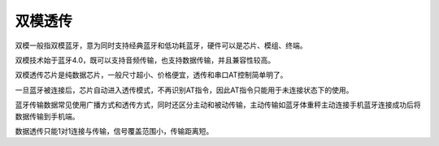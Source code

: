 双模透传
=============

双模一般指双模蓝牙，意为同时支持经典蓝牙和低功耗蓝牙，硬件可以是芯片、模组、终端。

双模技术始于蓝牙4.0，既可以支持音频传输，也支持数据传输，并且兼容性较高。

双模透传芯片是纯数据芯片，一般尺寸超小、价格便宜，透传和串口AT控制简单明了。

一旦蓝牙被连接后，芯片自动进入透传模式，不再识别AT指令，因此AT指令只能用于未连接状态下的使用。



蓝牙传输数据常见使用广播方式和透传方式，同时还区分主动和被动传输，主动传输如蓝牙体重秤主动连接手机蓝牙连接成功后将数据传输到手机端。

数据透传只能1对1连接与传输，信号覆盖范围小，传输距离短。